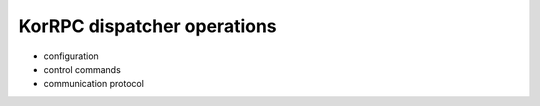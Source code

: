 ****************************
KorRPC dispatcher operations
****************************

* configuration
* control commands
* communication protocol

